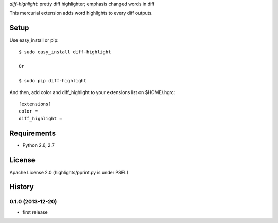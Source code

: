 `diff-highlight`: pretty diff highlighter; emphasis changed words in diff

This mercurial extension adds word highlights to every diff outputs.

Setup
=====

Use easy_install or pip::

   $ sudo easy_install diff-highlight

   Or

   $ sudo pip diff-highlight

And then, add color and diff_highlight to your extensions list on $HOME/.hgrc::

   [extensions]
   color =
   diff_highlight =


Requirements
============
* Python 2.6, 2.7

License
=======
Apache License 2.0
(highlights/pprint.py is under PSFL)


History
=======

0.1.0 (2013-12-20)
-------------------
* first release

